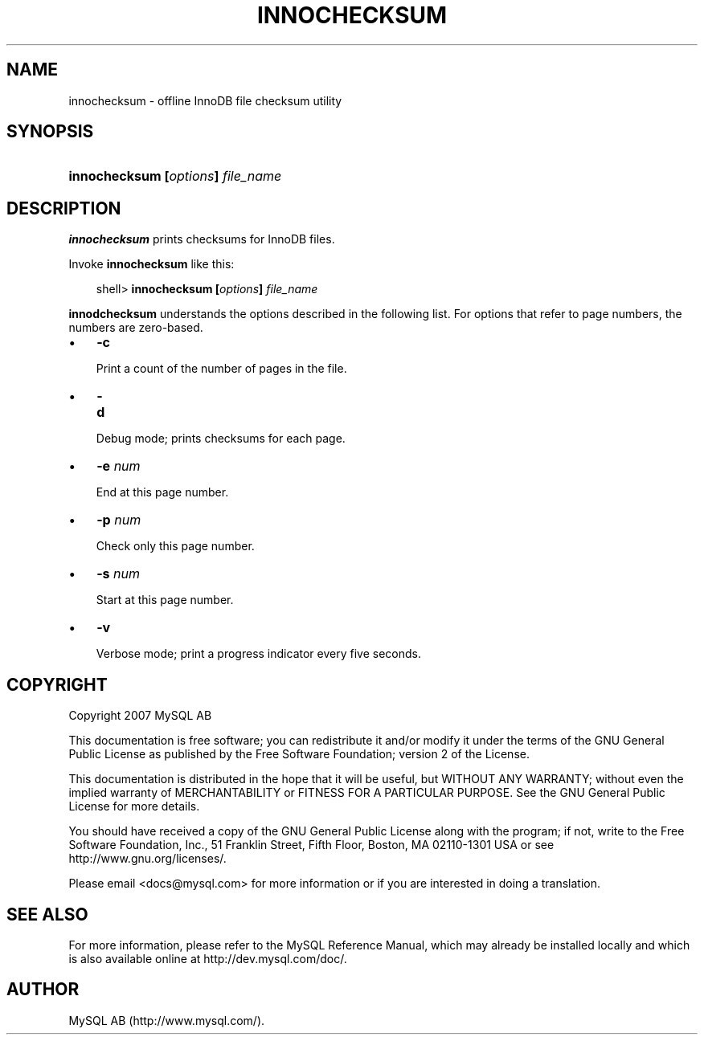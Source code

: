 .\"     Title: \fBinnochecksum\fR
.\"    Author: 
.\" Generator: DocBook XSL Stylesheets v1.70.1 <http://docbook.sf.net/>
.\"      Date: 12/14/2007
.\"    Manual: MySQL Database System
.\"    Source: MySQL 5.0
.\"
.TH "\fBINNOCHECKSUM\fR" "1" "12/14/2007" "MySQL 5.0" "MySQL Database System"
.\" disable hyphenation
.nh
.\" disable justification (adjust text to left margin only)
.ad l
.SH "NAME"
innochecksum \- offline InnoDB file checksum utility
.SH "SYNOPSIS"
.HP 33
\fBinnochecksum [\fR\fB\fIoptions\fR\fR\fB] \fR\fB\fIfile_name\fR\fR
.SH "DESCRIPTION"
.PP
\fBinnochecksum\fR
prints checksums for
InnoDB
files.
.PP
Invoke
\fBinnochecksum\fR
like this:
.sp
.RS 3n
.nf
shell> \fBinnochecksum [\fR\fB\fIoptions\fR\fR\fB] \fR\fB\fIfile_name\fR\fR
.fi
.RE
.PP
\fBinnodchecksum\fR
understands the options described in the following list. For options that refer to page numbers, the numbers are zero\-based.
.TP 3n
\(bu
\fB\-c\fR
.sp
Print a count of the number of pages in the file.
.TP 3n
\(bu
\fB\-d\fR
.sp
Debug mode; prints checksums for each page.
.TP 3n
\(bu
\fB\-e \fR\fB\fInum\fR\fR
.sp
End at this page number.
.TP 3n
\(bu
\fB\-p \fR\fB\fInum\fR\fR
.sp
Check only this page number.
.TP 3n
\(bu
\fB\-s \fR\fB\fInum\fR\fR
.sp
Start at this page number.
.TP 3n
\(bu
\fB\-v\fR
.sp
Verbose mode; print a progress indicator every five seconds.
.SH "COPYRIGHT"
.PP
Copyright 2007 MySQL AB
.PP
This documentation is free software; you can redistribute it and/or modify it under the terms of the GNU General Public License as published by the Free Software Foundation; version 2 of the License.
.PP
This documentation is distributed in the hope that it will be useful, but WITHOUT ANY WARRANTY; without even the implied warranty of MERCHANTABILITY or FITNESS FOR A PARTICULAR PURPOSE. See the GNU General Public License for more details.
.PP
You should have received a copy of the GNU General Public License along with the program; if not, write to the Free Software Foundation, Inc., 51 Franklin Street, Fifth Floor, Boston, MA 02110\-1301 USA or see http://www.gnu.org/licenses/.
.PP
Please email
<docs@mysql.com>
for more information or if you are interested in doing a translation.
.SH "SEE ALSO"
For more information, please refer to the MySQL Reference Manual,
which may already be installed locally and which is also available
online at http://dev.mysql.com/doc/.
.SH AUTHOR
MySQL AB (http://www.mysql.com/).
